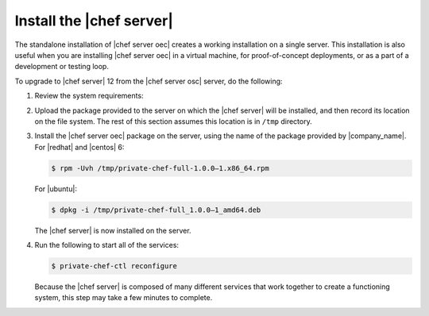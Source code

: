 .. THIS PAGE IS IDENTICAL TO docs.getchef.com/install_server_oec.html BY DESIGN
.. THIS PAGE IS LOCATED AT THE /server/ PATH.

=====================================================
Install the |chef server|
=====================================================

The standalone installation of |chef server oec| creates a working installation on a single server. This installation is also useful when you are installing |chef server oec| in a virtual machine, for proof-of-concept deployments, or as a part of a development or testing loop.

To upgrade to |chef server| 12 from the |chef server osc| server, do the following:

#. Review the system requirements:

   .. include:: ../../includes_system_requirements/includes_system_requirements_server.rst

#. Upload the package provided to the server on which the |chef server| will be installed, and then record its location on the file system. The rest of this section assumes this location is in ``/tmp`` directory.

#. Install the |chef server oec| package on the server, using the name of the package provided by |company_name|. For |redhat| and |centos| 6:

   .. code-block:: bash
      
      $ rpm -Uvh /tmp/private-chef-full-1.0.0–1.x86_64.rpm

   For |ubuntu|:

   .. code-block:: bash
      
      $ dpkg -i /tmp/private-chef-full_1.0.0–1_amd64.deb

   The |chef server| is now installed on the server.

#. Run the following to start all of the services:

   .. code-block:: bash
      
      $ private-chef-ctl reconfigure

   Because the |chef server| is composed of many different services that work together to create a functioning system, this step may take a few minutes to complete.


